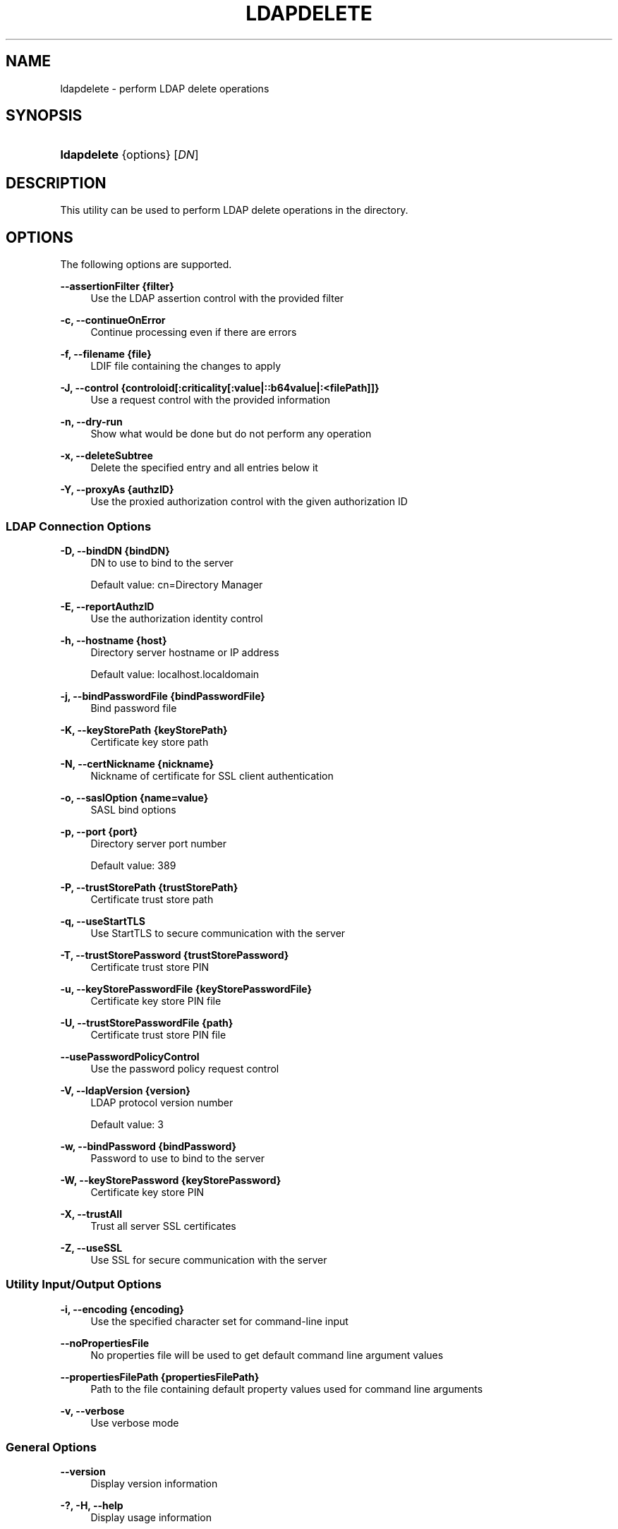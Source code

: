 '\" t
.\"     Title: ldapdelete
.\"    Author: 
.\" Generator: DocBook XSL-NS Stylesheets v1.76.1 <http://docbook.sf.net/>
.\"      Date: 03/21/2012
.\"    Manual: Tools Reference
.\"    Source: OpenDJ 2.5.0
.\"  Language: English
.\"
.TH "LDAPDELETE" "1" "03/21/2012" "OpenDJ 2\&.5\&.0" "Tools Reference"
.\" -----------------------------------------------------------------
.\" * Define some portability stuff
.\" -----------------------------------------------------------------
.\" ~~~~~~~~~~~~~~~~~~~~~~~~~~~~~~~~~~~~~~~~~~~~~~~~~~~~~~~~~~~~~~~~~
.\" http://bugs.debian.org/507673
.\" http://lists.gnu.org/archive/html/groff/2009-02/msg00013.html
.\" ~~~~~~~~~~~~~~~~~~~~~~~~~~~~~~~~~~~~~~~~~~~~~~~~~~~~~~~~~~~~~~~~~
.ie \n(.g .ds Aq \(aq
.el       .ds Aq '
.\" -----------------------------------------------------------------
.\" * set default formatting
.\" -----------------------------------------------------------------
.\" disable hyphenation
.nh
.\" disable justification (adjust text to left margin only)
.ad l
.\" -----------------------------------------------------------------
.\" * MAIN CONTENT STARTS HERE *
.\" -----------------------------------------------------------------
.SH "NAME"
ldapdelete \- perform LDAP delete operations
.SH "SYNOPSIS"
.HP \w'\fBldapdelete\fR\ 'u
\fBldapdelete\fR {options} [\fIDN\fR]
.SH "DESCRIPTION"
.PP
This utility can be used to perform LDAP delete operations in the directory\&.
.SH "OPTIONS"
.PP
The following options are supported\&.
.PP
\fB\-\-assertionFilter {filter}\fR
.RS 4
Use the LDAP assertion control with the provided filter
.RE
.PP
\fB\-c, \-\-continueOnError\fR
.RS 4
Continue processing even if there are errors
.RE
.PP
\fB\-f, \-\-filename {file}\fR
.RS 4
LDIF file containing the changes to apply
.RE
.PP
\fB\-J, \-\-control {controloid[:criticality[:value|::b64value|:<filePath]]}\fR
.RS 4
Use a request control with the provided information
.RE
.PP
\fB\-n, \-\-dry\-run\fR
.RS 4
Show what would be done but do not perform any operation
.RE
.PP
\fB\-x, \-\-deleteSubtree\fR
.RS 4
Delete the specified entry and all entries below it
.RE
.PP
\fB\-Y, \-\-proxyAs {authzID}\fR
.RS 4
Use the proxied authorization control with the given authorization ID
.RE
.SS "LDAP Connection Options"
.PP
\fB\-D, \-\-bindDN {bindDN}\fR
.RS 4
DN to use to bind to the server
.sp
Default value: cn=Directory Manager
.RE
.PP
\fB\-E, \-\-reportAuthzID\fR
.RS 4
Use the authorization identity control
.RE
.PP
\fB\-h, \-\-hostname {host}\fR
.RS 4
Directory server hostname or IP address
.sp
Default value: localhost\&.localdomain
.RE
.PP
\fB\-j, \-\-bindPasswordFile {bindPasswordFile}\fR
.RS 4
Bind password file
.RE
.PP
\fB\-K, \-\-keyStorePath {keyStorePath}\fR
.RS 4
Certificate key store path
.RE
.PP
\fB\-N, \-\-certNickname {nickname}\fR
.RS 4
Nickname of certificate for SSL client authentication
.RE
.PP
\fB\-o, \-\-saslOption {name=value}\fR
.RS 4
SASL bind options
.RE
.PP
\fB\-p, \-\-port {port}\fR
.RS 4
Directory server port number
.sp
Default value: 389
.RE
.PP
\fB\-P, \-\-trustStorePath {trustStorePath}\fR
.RS 4
Certificate trust store path
.RE
.PP
\fB\-q, \-\-useStartTLS\fR
.RS 4
Use StartTLS to secure communication with the server
.RE
.PP
\fB\-T, \-\-trustStorePassword {trustStorePassword}\fR
.RS 4
Certificate trust store PIN
.RE
.PP
\fB\-u, \-\-keyStorePasswordFile {keyStorePasswordFile}\fR
.RS 4
Certificate key store PIN file
.RE
.PP
\fB\-U, \-\-trustStorePasswordFile {path}\fR
.RS 4
Certificate trust store PIN file
.RE
.PP
\fB\-\-usePasswordPolicyControl\fR
.RS 4
Use the password policy request control
.RE
.PP
\fB\-V, \-\-ldapVersion {version}\fR
.RS 4
LDAP protocol version number
.sp
Default value: 3
.RE
.PP
\fB\-w, \-\-bindPassword {bindPassword}\fR
.RS 4
Password to use to bind to the server
.RE
.PP
\fB\-W, \-\-keyStorePassword {keyStorePassword}\fR
.RS 4
Certificate key store PIN
.RE
.PP
\fB\-X, \-\-trustAll\fR
.RS 4
Trust all server SSL certificates
.RE
.PP
\fB\-Z, \-\-useSSL\fR
.RS 4
Use SSL for secure communication with the server
.RE
.SS "Utility Input/Output Options"
.PP
\fB\-i, \-\-encoding {encoding}\fR
.RS 4
Use the specified character set for command\-line input
.RE
.PP
\fB\-\-noPropertiesFile\fR
.RS 4
No properties file will be used to get default command line argument values
.RE
.PP
\fB\-\-propertiesFilePath {propertiesFilePath}\fR
.RS 4
Path to the file containing default property values used for command line arguments
.RE
.PP
\fB\-v, \-\-verbose\fR
.RS 4
Use verbose mode
.RE
.SS "General Options"
.PP
\fB\-\-version\fR
.RS 4
Display version information
.RE
.PP
\fB\-?, \-H, \-\-help\fR
.RS 4
Display usage information
.RE
.SH "EXIT CODES"
.PP
0
.RS 4
The command completed successfully\&.
.RE
.PP
\fIldap\-error\fR
.RS 4
An LDAP error occurred while processing the operation\&.
.sp
LDAP result codes are described in
\m[blue]\fBRFC 4511\fR\m[]\&. Also see the additional information for details\&.
.RE
.PP
89
.RS 4
An error occurred while parsing the command\-line arguments\&.
.RE
.SH "FILES"
.PP
You can use
~/\&.opendj/tools\&.properties
to set the defaults for bind DN, host name, and port number as in the following example\&.
.sp
.if n \{\
.RS 4
.\}
.nf
hostname=directory\&.example\&.com
port=1389
bindDN=uid=kvaughan,ou=People,dc=example,dc=com

ldapcompare\&.port=1389
ldapdelete\&.port=1389
ldapmodify\&.port=1389
ldappasswordmodify\&.port=1389
ldapsearch\&.port=1389
.fi
.if n \{\
.RE
.\}
.SH "EXAMPLES"
.PP
The following command deletes a user entry from the directory\&.
.sp
.if n \{\
.RS 4
.\}
.nf
$ ldapdelete \-p 1389 \-D "cn=Directory Manager" \-w password
 uid=bjensen,ou=people,dc=example,dc=com
Processing DELETE request for uid=bjensen,ou=people,dc=example,dc=com
DELETE operation successful for DN uid=bjensen,ou=people,dc=example,dc=com
.fi
.if n \{\
.RE
.\}
.PP
The following command deletes the ou=Groups entry and all entries underneath ou=Groups\&.
.sp
.if n \{\
.RS 4
.\}
.nf
$ ldapdelete \-p 1389 \-D "cn=Directory Manager" \-w password \-x
 ou=groups,dc=example,dc=com
Processing DELETE request for ou=groups,dc=example,dc=com
DELETE operation successful for DN ou=groups,dc=example,dc=com
.fi
.if n \{\
.RE
.\}
.SH "COPYRIGHT"
.br
Copyright \(co 2011-2012 ForgeRock AS
.br
